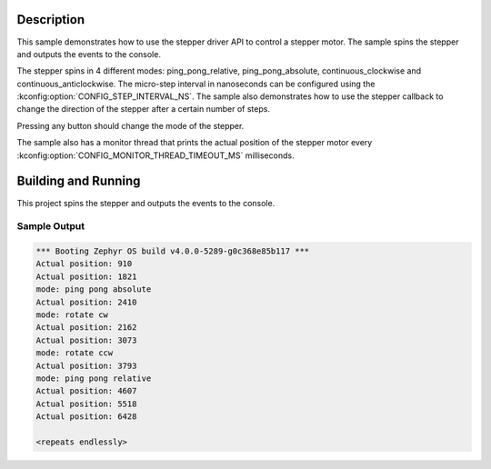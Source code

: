 .. zephyr:code-sample:: stepper
   :name: Stepper
   :relevant-api: stepper_interface

   Rotate a stepper motor in 4 different modes.

Description
***********

This sample demonstrates how to use the stepper driver API to control a stepper motor. The sample
spins the stepper and outputs the events to the console.

The stepper spins in 4 different modes: ping_pong_relative, ping_pong_absolute, continuous_clockwise
and continuous_anticlockwise. The micro-step interval in nanoseconds can be configured using the
:kconfig:option:`CONFIG_STEP_INTERVAL_NS`. The sample also demonstrates how to use the stepper callback
to change the direction of the stepper after a certain number of steps.

Pressing any button should change the mode of the stepper.

The sample also has a monitor thread that prints the actual position of the stepper motor every
:kconfig:option:`CONFIG_MONITOR_THREAD_TIMEOUT_MS` milliseconds.

Building and Running
********************

This project spins the stepper and outputs the events to the console.

.. zephyr-app-commands::
   :zephyr-app: samples/drivers/stepper/generic
   :board: nucleo_g071rb
   :goals: build flash

Sample Output
=============

.. code-block:: console

   *** Booting Zephyr OS build v4.0.0-5289-g0c368e85b117 ***
   Actual position: 910
   Actual position: 1821
   mode: ping pong absolute
   Actual position: 2410
   mode: rotate cw
   Actual position: 2162
   Actual position: 3073
   mode: rotate ccw
   Actual position: 3793
   mode: ping pong relative
   Actual position: 4607
   Actual position: 5518
   Actual position: 6428

   <repeats endlessly>
